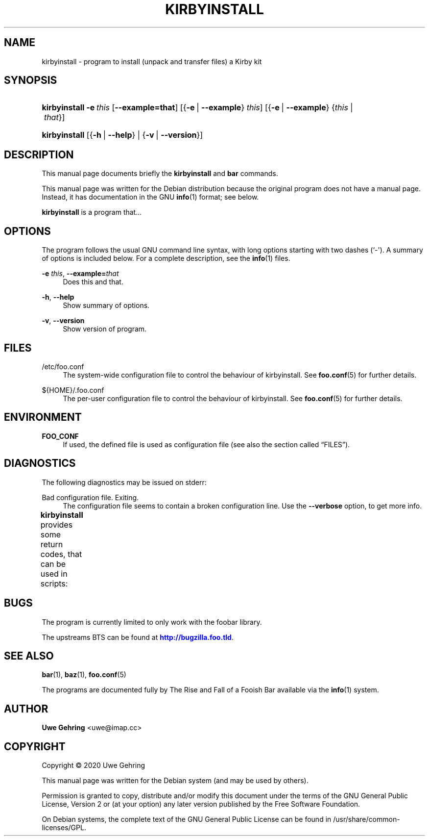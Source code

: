 '\" t
.\"     Title: Kirbyinstall
.\"    Author: Uwe Gehring <uwe@imap.cc>
.\" Generator: DocBook XSL Stylesheets v1.79.1 <http://docbook.sf.net/>
.\"      Date: 05/23/2020
.\"    Manual: kirbyinstall User Manual
.\"    Source: kirbyinstall
.\"  Language: English
.\"
.TH "KIRBYINSTALL" "1" "05/23/2020" "kirbyinstall" "kirbyinstall User Manual"
.\" -----------------------------------------------------------------
.\" * Define some portability stuff
.\" -----------------------------------------------------------------
.\" ~~~~~~~~~~~~~~~~~~~~~~~~~~~~~~~~~~~~~~~~~~~~~~~~~~~~~~~~~~~~~~~~~
.\" http://bugs.debian.org/507673
.\" http://lists.gnu.org/archive/html/groff/2009-02/msg00013.html
.\" ~~~~~~~~~~~~~~~~~~~~~~~~~~~~~~~~~~~~~~~~~~~~~~~~~~~~~~~~~~~~~~~~~
.ie \n(.g .ds Aq \(aq
.el       .ds Aq '
.\" -----------------------------------------------------------------
.\" * set default formatting
.\" -----------------------------------------------------------------
.\" disable hyphenation
.nh
.\" disable justification (adjust text to left margin only)
.ad l
.\" -----------------------------------------------------------------
.\" * MAIN CONTENT STARTS HERE *
.\" -----------------------------------------------------------------
.SH "NAME"
kirbyinstall \- program to install (unpack and transfer files) a Kirby kit
.SH "SYNOPSIS"
.HP \w'\fBkirbyinstall\fR\ 'u
\fBkirbyinstall\fR \fB\-e\ \fR\fB\fIthis\fR\fR [\fB\-\-example=\fR\fBthat\fR] [{\fB\-e\fR\ |\ \fB\-\-example\fR}\ \fIthis\fR] [{\fB\-e\fR\ |\ \fB\-\-example\fR}\ {\fIthis\fR\ |\ \fIthat\fR}]
.HP \w'\fBkirbyinstall\fR\ 'u
\fBkirbyinstall\fR [{\fB\-h\fR\ |\ \fB\-\-help\fR} | {\fB\-v\fR\ |\ \fB\-\-version\fR}]
.SH "DESCRIPTION"
.PP
This manual page documents briefly the
\fBkirbyinstall\fR
and
\fBbar\fR
commands\&.
.PP
This manual page was written for the Debian distribution because the original program does not have a manual page\&. Instead, it has documentation in the GNU
\fBinfo\fR(1)
format; see below\&.
.PP
\fBkirbyinstall\fR
is a program that\&.\&.\&.
.SH "OPTIONS"
.PP
The program follows the usual GNU command line syntax, with long options starting with two dashes (`\-\*(Aq)\&. A summary of options is included below\&. For a complete description, see the
\fBinfo\fR(1)
files\&.
.PP
\fB\-e \fR\fB\fIthis\fR\fR, \fB\-\-example=\fR\fB\fIthat\fR\fR
.RS 4
Does this and that\&.
.RE
.PP
\fB\-h\fR, \fB\-\-help\fR
.RS 4
Show summary of options\&.
.RE
.PP
\fB\-v\fR, \fB\-\-version\fR
.RS 4
Show version of program\&.
.RE
.SH "FILES"
.PP
/etc/foo\&.conf
.RS 4
The system\-wide configuration file to control the behaviour of
kirbyinstall\&. See
\fBfoo.conf\fR(5)
for further details\&.
.RE
.PP
${HOME}/\&.foo\&.conf
.RS 4
The per\-user configuration file to control the behaviour of
kirbyinstall\&. See
\fBfoo.conf\fR(5)
for further details\&.
.RE
.SH "ENVIRONMENT"
.PP
\fBFOO_CONF\fR
.RS 4
If used, the defined file is used as configuration file (see also
the section called \(lqFILES\(rq)\&.
.RE
.SH "DIAGNOSTICS"
.PP
The following diagnostics may be issued on
stderr:
.PP
Bad configuration file\&. Exiting\&.
.RS 4
The configuration file seems to contain a broken configuration line\&. Use the
\fB\-\-verbose\fR
option, to get more info\&.
.RE
.PP
\fBkirbyinstall\fR
provides some return codes, that can be used in scripts:
.\" line length increase to cope w/ tbl weirdness
.ll +(\n(LLu * 62u / 100u)
.TS
ll.
\fICode\fR	\fIDiagnostic\fR
T{
\fB0\fR
T}	T{
Program exited successfully\&.
T}
T{
\fB1\fR
T}	T{
The configuration file seems to be broken\&.
T}
.TE
.\" line length decrease back to previous value
.ll -(\n(LLu * 62u / 100u)
.sp
.SH "BUGS"
.PP
The program is currently limited to only work with the
foobar
library\&.
.PP
The upstreams
BTS
can be found at
\m[blue]\fB\%http://bugzilla.foo.tld\fR\m[]\&.
.SH "SEE ALSO"
.PP
\fBbar\fR(1),
\fBbaz\fR(1),
\fBfoo.conf\fR(5)
.PP
The programs are documented fully by
The Rise and Fall of a Fooish Bar
available via the
\fBinfo\fR(1)
system\&.
.SH "AUTHOR"
.PP
\fBUwe Gehring\fR <\&uwe@imap\&.cc\&>
.RS 4
.RE
.SH "COPYRIGHT"
.br
Copyright \(co 2020 Uwe Gehring
.br
.PP
This manual page was written for the Debian system (and may be used by others)\&.
.PP
Permission is granted to copy, distribute and/or modify this document under the terms of the GNU General Public License, Version 2 or (at your option) any later version published by the Free Software Foundation\&.
.PP
On Debian systems, the complete text of the GNU General Public License can be found in
/usr/share/common\-licenses/GPL\&.
.sp
